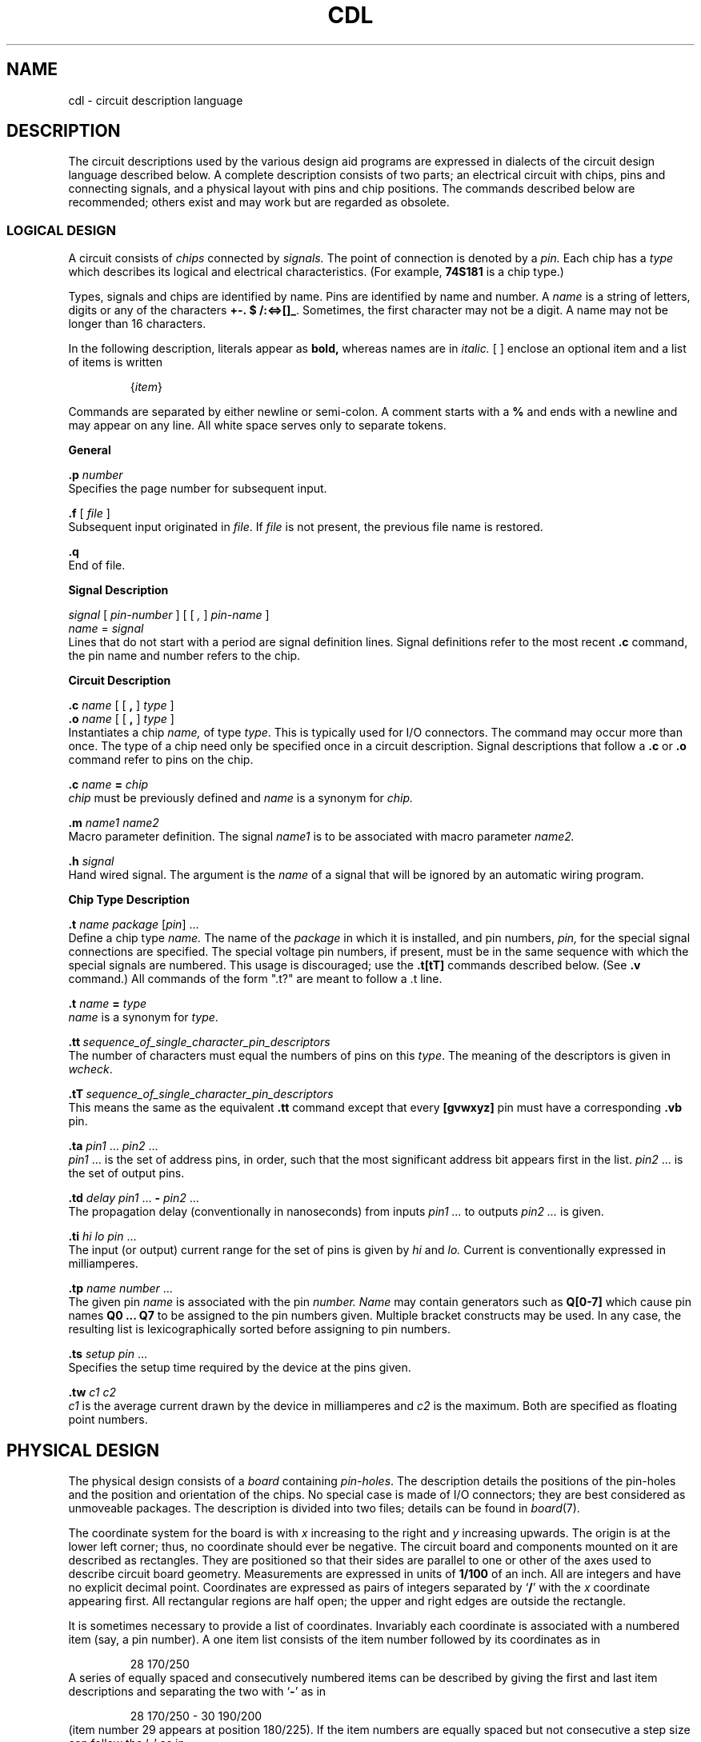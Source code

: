 .PD .2i
.ds or \fP\ |\ \fB
.de cg
.sp
.PP
.ne 5
.B \\$1
.PP
..
.TH CDL 10.5 UCDS(almost obsolete)
.SH NAME
cdl \- circuit description language
.SH DESCRIPTION
The circuit descriptions used by the various design aid programs
are expressed in dialects of the circuit design language described below.
A complete description consists of two parts;
an electrical circuit with chips, pins and connecting signals,
and a physical layout with pins and chip positions.
The commands described below are recommended;
others exist and may work but are regarded as obsolete.
.sp
.PP
.SS LOGICAL DESIGN
.PP
A circuit consists of
.I chips
connected by
.I signals.
The point of connection is denoted by a
.I pin.
Each chip has a
.I type
which describes its logical and electrical
characteristics.
(For example, \fB74S181\fP is a chip type.)
.PP
Types, signals and chips are identified by name.
Pins  are identified by name and number.
A
.I name
is a string of letters,
digits or any of the characters
.BR +\-.\ $\ /:<=>[]\(ul .
Sometimes, the first character
may not be a digit.
A name may not be longer than 16 characters.
.PP
In the following description,
literals appear as
.B bold,
whereas names are in
.I italic.
[ ] enclose an optional item and
a list of items is written
.PP
.RS
{\fIitem\fR}
.RE
.PP
Commands are separated by either newline or
semi-colon.
A comment
starts with a
.B %
and ends with a newline
and may appear on any line.
All white space serves only to separate tokens.
.cg General
.B .p
.I number
.br
Specifies the page number for subsequent input.
.PP
.B .f
[
.I file
]
.br
Subsequent input originated in
.IR file .
If
.I file
is not present, the previous file name is restored.
.PP
.B .q
.br
End of file.
.cg Signal\ Description
.I signal
[
.I pin-number
] [ [
.I ,
]
.I pin-name
]
.br
.I name
=
.I signal
.br
Lines that do not start with a period are signal
definition lines.
Signal definitions refer to the most recent
.B .c
command, the pin name and number refers to the chip.
.cg Circuit\ Description
.B .c
.I name
[ [
.B ,
]
.I type
]
.br
.B .o
.I name
[ [
.B ,
]
.I type
]
.br
Instantiates a chip
.I name,
of type
.IR type .
This is typically used for I/O connectors.
The command may occur more than once.
The type of a chip need only be specified
once in a circuit description.
Signal descriptions that follow
a
.B .c
or
.B .o
command refer to pins on the chip.
.PP
.ne 10
.B .c
.I name
.B =
.I chip
.br
.I chip
must be previously defined and
.I name
is a synonym for
.I chip.
.PP
.B .m
.I name1 name2
.br
Macro parameter definition.
The signal
.I name1
is to be associated with macro parameter
.I name2\|.
.PP
.B .h
.I signal
.br
Hand wired signal.
The argument is the
.I name
of a signal that will be ignored by an
automatic wiring program.
.cg Chip\ Type\ Description
.B .t
.I name package
.RI [ pin ]\ ...
.br
Define a chip type
.I name.
The name of the
.I package
in which it is installed,
and pin numbers,
.I pin,
for the special signal connections
are specified.
The special voltage
pin numbers, if present, must be in the same
sequence with which the special signals are numbered.
This usage is discouraged;
use the \f3.t[tT]\fP commands described below.
(See
.B .v
command.)
All commands of the form ".t?" are meant to follow a .t line.
.PP
.B .t
.I name
.B =
.I type
.br
.I name
is a synonym for
.IR type .
.PP
.BI .tt \ sequence_of_single_character_pin_descriptors
.br
The number of characters must equal the numbers of pins on this \fItype\fP\|.
The meaning of the descriptors is given in \fIwcheck\fP\|.
.PP
.BI .tT \ sequence_of_single_character_pin_descriptors
.br
This means the same as the equivalent
.B .tt
command except that every
.B [gvwxyz]
pin must have a corresponding
.B .vb
pin.
.PP
.B .ta
.I pin1
\&...
.I pin2
\&...
.br
.I pin1
\&...
is the set of address pins, in order,
such that the most significant address bit
appears first in the list.
.I pin2
\&...
is the set of output pins.
.PP
.B .td
.I delay
.I pin1
\&...
.B \-
.I pin2
\&...
.br
The propagation delay (conventionally in nanoseconds) from inputs
.I pin1 ...
to outputs
.I pin2 ...
is given.
.PP
.B .ti
.I hi
.I lo
.I pin
\&...
.br
The input (or output) current range for the set of pins
is given by
.I hi
and
.I lo.
Current is conventionally expressed in milliamperes.
.PP
.B .tp
.I name
.I number
\&...
.br
The given
pin
.I name
is associated with the pin
.I number.
.I Name
may contain generators such as
.B Q[0-7]
which cause pin names
.B Q0
.B \&...
.B Q7
to be assigned to the pin numbers given.
Multiple bracket constructs may be used.
In any case, the resulting list is lexicographically sorted before
assigning to pin numbers.
.PP
.B .ts
.I setup
.I pin
\&...
.br
Specifies the setup time required by the device
at the pins given.
.PP
.B .tw
.I c1
.I c2
.br
.I c1
is the average current drawn by the device
in milliamperes and
.I c2
is the maximum.
Both are specified as floating point numbers.
.SH
.ne 9
.sp
.PP
.B PHYSICAL DESIGN
.PP
The physical design
consists of a
.I board
containing
.IR pin-holes .
The description details the positions of the pin-holes and the
position and orientation of the chips.
No special case is made of I/O connectors;
they are best considered as unmoveable packages.
The description is divided into two files;
details can be found in
.IR board (7).
.PP
The coordinate system for the board is with
.I x
increasing to the right and
.I y
increasing upwards.
The origin is at the lower left corner;
thus, no coordinate should ever be negative.
The circuit board and components mounted on it are described
as rectangles.
They are positioned so that their sides are parallel to one or other
of the axes used to describe circuit board geometry.
Measurements are expressed in
units of
.B 1/100
of an inch.
All are integers and have no explicit decimal point.
Coordinates are expressed as pairs of integers separated by `\fB/\fR'
with
the
.I x
coordinate appearing first.
All rectangular regions are half open;
the upper and right edges are outside the rectangle.
.PP
It is sometimes necessary to provide a list of
coordinates.
Invariably each coordinate is associated with a numbered item
(say, a pin number).
A one item list consists of the item
number followed by its coordinates as in
.RS
.PP
28 170/250
.RE
A series of equally spaced
and consecutively numbered items can be described by
giving the first and last item descriptions and separating the
two with `\fB\-\fR' as in
.RS
.PP
28 170/250 \- 30 190/200
.RE
(item number 29 appears at position 180/225).
If the item numbers are equally spaced but not consecutive
a step size can follow the `\fB\-\fR' as in
.RS
.PP
12 200/700 \-9 147 200/100
.RE
(which describes the positions of items numbered 12, 21, 30 etc.).
.cg Board\ Description
.B .B
.I string
.br
The board name is set to
.IR string .
.PP
.B .A
.I coord coord coord coord
.br
The points used in board alignment are
.IR "coord , coord , coord , coord ."
.PP
.B .K
.I "name pmin pmax ox oy cx cy"
.br
Define a package
.I name
with a bounding rectangle with lower left corner
.I (ox,oy)
and upper right corner
.I (cx,cy)
as values relative to pin
.I pmin
of the package.
The package has pins numbered from
.I pmin
to
.I pmax
inclusive;
expect trouble if
.I pmin
is not zero or one.
Placement of a package involves both its pins and rectangle.
The rectangle must not intersect any other placed package,
and there must be a pin-hole for each of the pins.
.PP
.B .ka
.I anything
.br
After skipping white space
the rest of the line is stored as an artwork reference.
.PP
.B .kd
.I letter
.br
Specifies the drill type for following
.B .kp
commands.
There can be multiple
.B .kd
commands per package.
Currently recognized drill types are found in
\f(CW/usr/jhc/pins/drills\fP.
.PP
.B .kp
.RI {\| pin
.IR coord }
.br
One or more
.B .kp
commands following a
.B .k
command
gives the list of pins
and their coordinates relative to pin
.IR pmin .
.PP
.B .ku
.br
Guarantees this package will not be moved by any automatic process.
.PP
.B .v
.I number name
.br
Define Voltage and Ground special signals.
The special signals are numbered consecutively from zero to five.
The arguments are
the special signal
.I number
and the signal
.I name
to which it corresponds.
.PP
.B .vb
.RI { pin
.IR coord }
.br
Special signal pin positions.
One or more
.B .vb
commands following a
.B .v
command gives the list of pins
and their positions on the circuit board.
The pins should be numbered consecutively from one.
.PP
.B .vd
.I number
.br
Specifies the drill type for following
.B .vb
commands.
There can be multiple
.B .vd
commands.
The types are as descibed for \f3.kd\fP.
.PP
.B .C
.I name coord orientation flags
.br
Specifies the position and orientation for the chip
.IR name .
The orientation is the number of right angles clockwise to
rotate the package.
The meaning of
.I flags
can be found in
.IR /usr/include/cdl.h ;
it should be initialised to zero.
.PP
.B .P
.I coord lx ly spacing diam
.br
Define a rectangular array of pin-holes with diameter of
.IR diam .
The lower left corner of the rectangle is
.IR coord ,
and the width and height are
.I lx,ly
respectively.
The pins are placed
.I spacing
apart.
If
.I spacing
is of the form
.IR sx / sy ,
the spacings in the
.IR x and y
directions are set independently.
.PP
.B .R
.I coord lx ly type
.br
Define a special rectangular region.
Type 
.B .A
defines a region that will not be used by the
automatic placement algorithm.
.PP
.B .W
.I chip1 pin1 chip2 pin2 net
.br
Define a wire link between
.I pin1
of
.I chip1
and
.I pin2
of
.IR chip2 .
The net name is
.IR net .
.sp 2
A line with any undefined key causes most programs to halt.
.SH SEE ALSO
.IR cdm (10.1)
